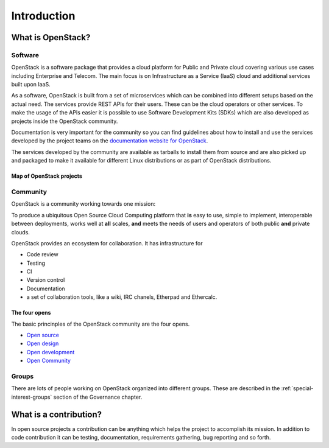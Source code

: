 ############
Introduction
############

What is OpenStack?
==================

Software
--------

OpenStack is a software package that provides a cloud platform for Public and
Private cloud covering various use cases including Enterprise and Telecom.
The main focus is on Infrastructure as a Service (IaaS) cloud and additional
services built upon IaaS.

As a software, OpenStack is built from a set of microservices which can be
combined into different setups based on the actual need.
The services provide REST APIs for their users. These can be the cloud
operators or other services. To make the usage of the APIs easier it is
possible to use Software Development Kits (SDKs) which are also developed
as projects inside the OpenStack community.

Documentation is very important for the community so you can find guidelines
about how to install and use the services developed by the project teams on
the `documentation website for OpenStack <https://docs.openstack.org>`_.

The services developed by the community are available as tarballs to install
them from source and are also picked up and packaged to make it available for
different Linux distributions or as part of OpenStack distributions.

Map of OpenStack projects
^^^^^^^^^^^^^^^^^^^^^^^^^

.. image:: /_assets/introduction/map-of-OpenStack-projects.png
    :scale: 80 %

Community
---------

OpenStack is a community working towards one mission:

To produce a ubiquitous Open Source Cloud Computing platform that **is** easy
to use, simple to implement, interoperable between deployments, works well at
**all** scales, **and** meets the needs of users and operators of both public
**and** private clouds.

OpenStack provides an ecosystem for collaboration. It has infrastructure for

* Code review
* Testing
* CI
* Version control
* Documentation
* a set of collaboration tools, like a wiki, IRC chanels, Etherpad
  and Ethercalc.

The four opens
^^^^^^^^^^^^^^

The basic princinples of the OpenStack community are the four opens.

* `Open source <https://governance.openstack.org/tc/reference/opens.html#open-source>`_
* `Open design <https://governance.openstack.org/tc/reference/opens.html#open-design>`_
* `Open development <https://governance.openstack.org/tc/reference/opens.html#open-development>`_
* `Open Community <https://governance.openstack.org/tc/reference/opens.html#open-community>`_

Groups
------

There are lots of people working on OpenStack organized into different groups.
These are described in the :ref:`special-interest-groups` section of
the Governance chapter.

What is a contribution?
=======================

In open source projects a contribution can be anything which helps the project
to accomplish its mission. In addition to code contribution it can be testing,
documentation, requirements gathering, bug reporting and so forth.
